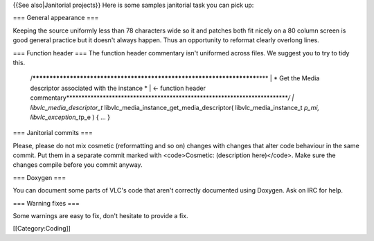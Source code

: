 {{See also|Janitorial projects}} Here is some samples janitorial task
you can pick up:

=== General appearance ===

Keeping the source uniformly less than 78 characters wide so it and
patches both fit nicely on a 80 column screen is good general practice
but it doesn't always happen. Thus an opportunity to reformat clearly
overlong lines.

=== Function header === The function header commentary isn't uniformed
across files. We suggest you to try to tidy this.

   /**********************************************************************\***\*
   \| \* Get the Media descriptor associated with the instance \* \| <-
   function header
   commentary**\ \**********************************************************************\*\ */
   \| libvlc_media_descriptor_t*
   libvlc_media_instance_get_media_descriptor( libvlc_media_instance_t
   *p_mi, libvlc_exception_t*\ p_e ) { ... }

=== Janitorial commits ===

Please, please do not mix cosmetic (reformatting and so on) changes with
changes that alter code behaviour in the same commit. Put them in a
separate commit marked with <code>Cosmetic: (description here)</code>.
Make sure the changes compile before you commit anyway.

=== Doxygen ===

You can document some parts of VLC's code that aren't correctly
documented using Doxygen. Ask on IRC for help.

=== Warning fixes ===

Some warnings are easy to fix, don't hesitate to provide a fix.

[[Category:Coding]]
